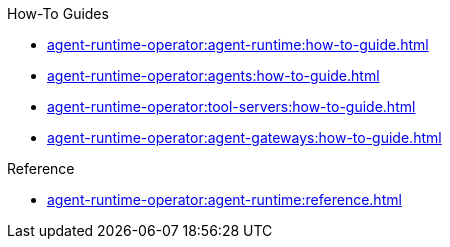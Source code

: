 .How-To Guides
* xref:agent-runtime-operator:agent-runtime:how-to-guide.adoc[]
* xref:agent-runtime-operator:agents:how-to-guide.adoc[]
* xref:agent-runtime-operator:tool-servers:how-to-guide.adoc[]
* xref:agent-runtime-operator:agent-gateways:how-to-guide.adoc[]

.Reference
* xref:agent-runtime-operator:agent-runtime:reference.adoc[]
